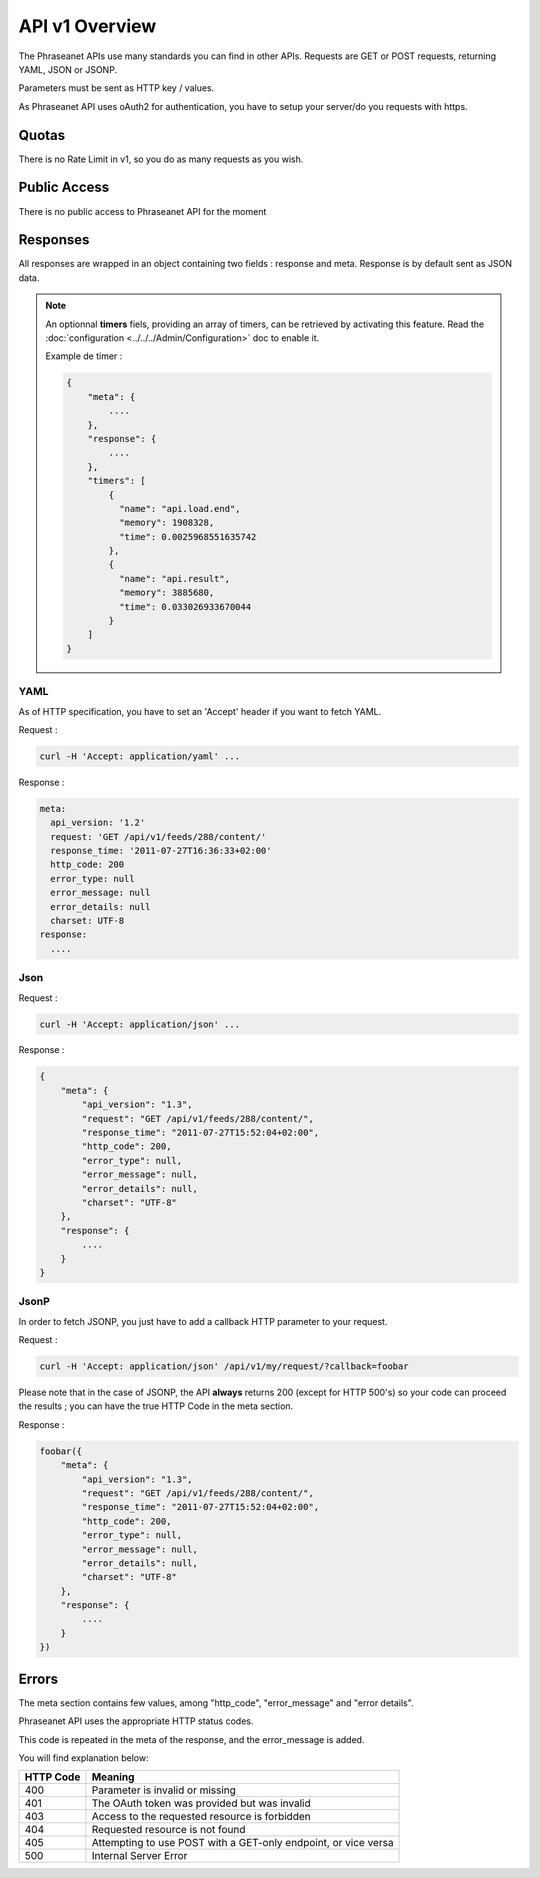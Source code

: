 API v1 Overview
==================

The Phraseanet APIs use many standards you can find in other APIs. Requests are
GET or POST requests, returning YAML, JSON or JSONP.

Parameters must be sent as HTTP key / values.

As Phraseanet API uses oAuth2 for authentication, you have to setup your
server/do you requests with https.

Quotas
------

There is no Rate Limit in v1, so you do as many requests as you wish.

Public Access
-------------

There is no public access to Phraseanet API for the moment

Responses
---------

All responses are wrapped in an object containing two fields : response and
meta. Response is by default sent as JSON data.

.. note::

    An optionnal **timers** fiels, providing an array of timers, can be
    retrieved by activating this feature. Read the
    :doc:`configuration <../../../Admin/Configuration>` doc to enable it.

    Example de timer :

    .. code-block:: javascript

        {
            "meta": {
                ....
            },
            "response": {
                ....
            },
            "timers": [
                {
                  "name": "api.load.end",
                  "memory": 1908328,
                  "time": 0.0025968551635742
                },
                {
                  "name": "api.result",
                  "memory": 3885680,
                  "time": 0.033026933670044
                }
            ]
        }

YAML
~~~~

As of HTTP specification, you have to set an 'Accept' header if you want to
fetch YAML.

Request :

.. code-block:: bash

    curl -H 'Accept: application/yaml' ...

Response :

.. code-block:: yaml

    meta:
      api_version: '1.2'
      request: 'GET /api/v1/feeds/288/content/'
      response_time: '2011-07-27T16:36:33+02:00'
      http_code: 200
      error_type: null
      error_message: null
      error_details: null
      charset: UTF-8
    response:
      ....

Json
~~~~

Request :

.. code-block:: bash

    curl -H 'Accept: application/json' ...

Response :

.. code-block:: javascript

    {
        "meta": {
            "api_version": "1.3",
            "request": "GET /api/v1/feeds/288/content/",
            "response_time": "2011-07-27T15:52:04+02:00",
            "http_code": 200,
            "error_type": null,
            "error_message": null,
            "error_details": null,
            "charset": "UTF-8"
        },
        "response": {
            ....
        }
    }

JsonP
~~~~~~

In order to fetch JSONP, you just have to add a callback HTTP parameter to
your request.

Request :

.. code-block:: bash

    curl -H 'Accept: application/json' /api/v1/my/request/?callback=foobar

Please note that in the case of JSONP, the API **always** returns 200
(except for HTTP 500's) so your code can proceed the results ; you can have
the true HTTP Code in the meta section.

Response :

.. code-block:: javascript

    foobar({
        "meta": {
            "api_version": "1.3",
            "request": "GET /api/v1/feeds/288/content/",
            "response_time": "2011-07-27T15:52:04+02:00",
            "http_code": 200,
            "error_type": null,
            "error_message": null,
            "error_details": null,
            "charset": "UTF-8"
        },
        "response": {
            ....
        }
    })

Errors
------

The meta section contains few values, among "http_code", "error_message" and
"error details".

Phraseanet API uses the appropriate HTTP status codes.

This code is repeated in the meta of the response, and the error_message is
added.

You will find explanation below:

=========== =======
HTTP Code   Meaning
=========== =======
400         Parameter is invalid or missing
401         The OAuth token was provided but was invalid
403         Access to the requested resource is forbidden
404         Requested resource is not found
405         Attempting to use POST with a GET-only endpoint, or vice versa
500         Internal Server Error
=========== =======
